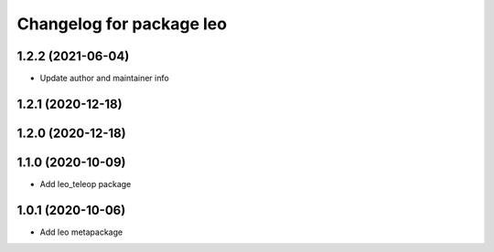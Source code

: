 ^^^^^^^^^^^^^^^^^^^^^^^^^
Changelog for package leo
^^^^^^^^^^^^^^^^^^^^^^^^^

1.2.2 (2021-06-04)
------------------
* Update author and maintainer info

1.2.1 (2020-12-18)
------------------

1.2.0 (2020-12-18)
------------------

1.1.0 (2020-10-09)
------------------
* Add leo_teleop package

1.0.1 (2020-10-06)
------------------
* Add leo metapackage
